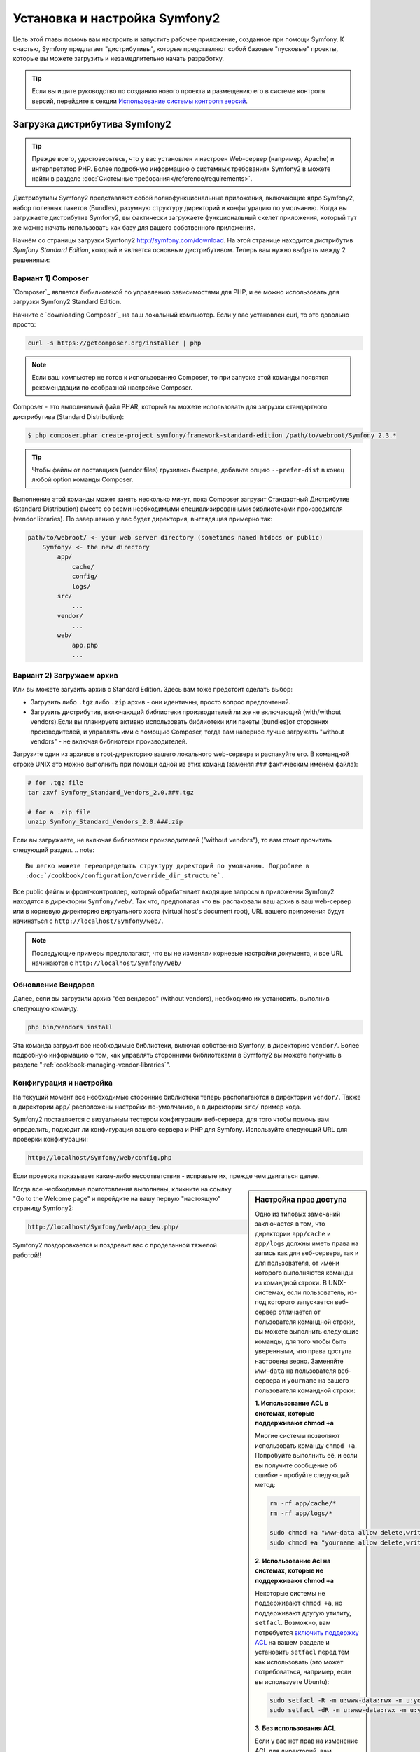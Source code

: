 .. index::
   single: Установка

Установка и настройка Symfony2
==================================

Цель этой главы помочь вам настроить и запустить рабочее приложение, созданное
при помощи Symfony. К счастью, Symfony предлагает "дистрибутивы", которые
представляют собой базовые "пусковые" проекты, которые вы можете загрузить и незамедлительно
начать разработку.

.. tip::

    Если вы ищите руководство по созданию нового проекта и размещению
    его в системе контроля версий, перейдите к секции `Использование системы контроля версий`_.

Загрузка дистрибутива Symfony2
-----------------------------------

.. tip::

    Прежде всего, удостоверьтесь, что у вас установлен и настроен Web-сервер
    (например, Apache) и интерпретатор PHP. Более подробную
    информацию о системных требованиях Symfony2 в можете найти в разделе
    :doc:`Системные требования</reference/requirements>`.

Дистрибутивы Symfony2 представляют собой полнофункциональные приложения,
включающие ядро Symfony2, набор полезных пакетов (Bundles), разумную структуру
директорий и конфигурацию по умолчанию. Когда вы загружаете дистрибутив Symfony2,
вы фактически загружаете функциональный скелет приложения, который тут же
можно начать использовать как базу для вашего собственного приложения.

Начнём со страницы загрузки Symfony2 `http://symfony.com/download`_.
На этой странице находится дистрибутив *Symfony Standard Edition*,
который и является основным дистрибутивом. Теперь вам нужно выбрать между 2 решениями:

Вариант 1) Composer
~~~~~~~~~~~~~~~~~~

`Composer`_ является бибилиотекой по управлению зависимостями для PHP, и ее можно использовать 
для загрузки Symfony2 Standard Edition.

Начните с `downloading Composer`_ на ваш локальный компьютер. Если у вас установлен curl,
то это довольно просто:

.. code-block:: bash

    curl -s https://getcomposer.org/installer | php

.. note::

    Если ваш компьютер не готов к использованию Composer, то при запуске этой команды 
    появятся рекоменддации по сообразной настройке  Composer.
    

Composer - это выполняемый файл PHAR, который вы можете использовать для загрузки 
стандартного дистрибутива (Standard Distribution):

.. code-block:: bash

    $ php composer.phar create-project symfony/framework-standard-edition /path/to/webroot/Symfony 2.3.*

.. tip::

    Чтобы файлы от поставщика (vendor files) грузились быстрее, добавьте опцию ``--prefer-dist`` 
    в конец любой option команды Composer.

Выполнение этой команды может занять несколько минут, пока Composer загрузит Стандартный Дистрибутив 
(Standard Distribution) вместе со всеми необходимыми специализированными библиотеками производителя 
(vendor libraries). По завершению у вас будет директория, выглядящая примерно так:

.. code-block:: text

    path/to/webroot/ <- your web server directory (sometimes named htdocs or public)
        Symfony/ <- the new directory
            app/
                cache/
                config/
                logs/
            src/
                ...
            vendor/
                ...
            web/
                app.php
                ...
Вариант 2) Загружаем архив
~~~~~~~~~~~~~~~~~~~~~~~~~~~~~

Или вы можете загузить архив с Standard Edition. Здесь вам тоже предстоит сделать выбор:


* Загрузить либо ``.tgz`` либо ``.zip`` архив - они идентичны, просто вопрос предпочтений.

* Загрузить дистрибутив, включающий библиотеки производителей ли же не включающий
  (with/without vendors).Если вы планируете активно использовать библиотеки или пакеты (bundles)от 
  сторонних производителей, и управлять ими с помощью  Composer, тогда вам наверное лучше загружать
  "without vendors" - не включая библиотеки производителей.

Загрузите один из архивов в root-директорию вашего локального web-сервера
и распакуйте его. В командной строке UNIX это можно выполнить при помощи
одной из этих команд (заменяя ``###`` фактическим именем файла):

.. code-block:: bash

    # for .tgz file
    tar zxvf Symfony_Standard_Vendors_2.0.###.tgz

    # for a .zip file
    unzip Symfony_Standard_Vendors_2.0.###.zip
    
    
Если вы загружаете, не включая библиотеки производителей ("without vendors"), 
то вам стоит прочитать следующий раздел.
.. note::

    Вы легко можете переопределить структуру директорий по умолчанию. Подробнее в
    :doc:`/cookbook/configuration/override_dir_structure`.

Все public файлы и фронт-контроллер, который обрабатывает входящие запросы
в приложении Symfony2 находятся в директории ``Symfony/web/``. Так что, предполагая что вы 
распаковали ваш архив в ваш web-сервер  или в корневую директорию виртуального хоста (virtual 
host's document root), URL вашего приложения будут начинаться с ``http://localhost/Symfony/web/``.

.. note::

    Последующие примеры предполагают, что вы не изменяли корневые настройки документа, и все URL
    начинаются с ``http://localhost/Symfony/web/``

.. _installation-updating-vendors:


Обновление Вендоров
~~~~~~~~~~~~~~~~

Далее, если вы загрузили архив "без вендоров" (without vendors), необходимо их
установить, выполнив следующую команду:

.. code-block:: bash

    php bin/vendors install

Эта команда загрузит все необходимые библиотеки, включая собственно Symfony,
в директорию ``vendor/``. Более подробную информацию о том, как управлять сторонними
библиотеками в Symfony2 вы можете получить в разделе ":ref:`cookbook-managing-vendor-libraries`".

Конфигурация и настройка
~~~~~~~~~~~~~~~~~~~~~~~

На текущий момент все необходимые сторонние библиотеки теперь располагаются
в директории ``vendor/``. Также в директории ``app/`` расположены настройки по-умолчанию,
а в директории ``src/`` пример кода.

Symfony2 поставляется с визуальным тестером конфигурации веб-сервера, для того чтобы
помочь вам определить, подходит ли конфигурация вашего сервера и PHP для Symfony.
Используйте следующий URL для проверки конфигурации:

.. code-block:: text

    http://localhost/Symfony/web/config.php

Если проверка показывает какие-либо несоответствия - исправьте их, прежде чем двигаться далее.

.. sidebar:: Настройка прав доступа

    Одно из типовых замечаний заключается в том, что директории ``app/cache``
    и ``app/logs`` должны иметь права на запись как для веб-сервера, так и
    для пользователя, от имени которого выполняются команды из командной
    строки. В UNIX-системах, если пользователь, из-под которого запускается
    веб-сервер отличается от пользователя командной строки, вы можете выполнить
    следующие команды, для того чтобы быть уверенными, что права доступа
    настроены верно. Заменяйте ``www-data`` на пользователя веб-сервера и
    ``yourname`` на вашего пользователя командной строки:

    **1. Использование ACL в системах, которые поддерживают chmod +a**

    Многие системы позволяют использовать команду ``chmod +a``. Попробуйте
    выполнить её, и если вы получите сообщение об ошибке - пробуйте следующий
    метод:

    .. code-block:: bash

        rm -rf app/cache/*
        rm -rf app/logs/*

        sudo chmod +a "www-data allow delete,write,append,file_inherit,directory_inherit" app/cache app/logs
        sudo chmod +a "yourname allow delete,write,append,file_inherit,directory_inherit" app/cache app/logs

    **2. Использование Acl на системах, которые не поддерживают chmod +a**

    Некоторые системы не поддерживают ``chmod +a``, но поддерживают другую
    утилиту, ``setfacl``. Возможно, вам потребуется `включить поддержку ACL`_
    на вашем разделе и установить ``setfacl`` перед тем как использовать
    (это может потребоваться, например, если вы используете Ubuntu):

    .. code-block:: bash

        sudo setfacl -R -m u:www-data:rwx -m u:yourname:rwx app/cache app/logs
        sudo setfacl -dR -m u:www-data:rwx -m u:yourname:rwx app/cache app/logs

    **3. Без использования ACL**

    Если у вас нет прав на изменение ACL для директорий, вам потребуется
    изменить umask таким образом, чтобы директории cache и log были доступны
    на запись группе или же всем (world-writable) в зависимости от того находятся
    ли пользователи веб-сервера и командной строки в одной группе или нет.
    Для этого нужно вставить следующую строчку в начало файлов ``app/console``,
    ``web/app.php`` и ``web/app_dev.php``:

    .. code-block:: php

        umask(0002); // Разрешает использовать права 0775

        // или

        umask(0000); // Разрешает использовать права 0777

    Имейте в виду, что использование ACL предпочтительнее, когда вы
    имеете доступ к ним на сервере, потому что смена umask не является
    thread-safe.

Когда все необходимые приготовления выполнены, кликните на ссылку "Go to the Welcome page"
и перейдите на вашу первую "настоящую" страницу Symfony2:

.. code-block:: text

    http://localhost/Symfony/web/app_dev.php/

Symfony2 поздоровкается и поздравит вас с проделанной тяжелой работой!!

.. image:: /images/quick_tour/welcome.jpg

Начало разработки
---------------------

Теперь, когда мы имеем настроенное Symfony2 приложение, вы можете
начать разработку. Ваш дистрибутив может содержать примеры кода -
прочтите файл ``README.rst`` из дистрибутива (это обычный текстовый файл)
для того чтобы ознакомиться с тем, какие примеры включены в данный дистрибутив
и как их можно будет удалить позднее.

Если вы новичок в Symfony, ознакомьтесь с руководством ":doc:`page_creation`",
где вы узнаете, как создавать страницы, изменять настройки и вообще делать всё
необходимое для создания нового приложения.

Использование системы контроля версий
--------------------

Если вы используете систему контроля версий типа ``Git`` или ``Subversion``,
вы можете настроить вашу систему и начать коммитить ваш проект как вы это
делаете обычно. Symfony Standard - это точка отсчёта для вашего нового проекта.

Более подробные инструкции о том, как лучше всего настроить проект для
хранения в git, загляните сюда: :doc:`/cookbook/workflow/new_project_git`.

Игнорируем директорию ``vendor/``
~~~~~~~~~~~~~~~~~~~~~~~~~~~~~~~~~~

Если вы загрузили архив *без вендоров* вы можете спокойно игнорить директорию
``vendor/`` целиком и не коммитить её содержимое в систему контроля версий.
В ``Git`` этого можно добиться, создав файл ``.gitignore`` и добавив в него
следующую строку:

.. code-block:: text

    vendor/

После этого директория vendor не будет участвовать в коммитах. Это здорово
(правда-правда!), потому что когда кто-то еще клонирует или выгрузит ваш проект
он сможет запросто выполнить скрипт ``php bin/vendors install`` и загрузить
все необходимые библиотеки.

.. _`включить поддержку ACL`: https://help.ubuntu.com/community/FilePermissions#ACLs
.. _`http://symfony.com/download`: http://symfony.com/download
.. _`Git`: http://git-scm.com/
.. _`GitHub Bootcamp`: http://help.github.com/set-up-git-redirect
